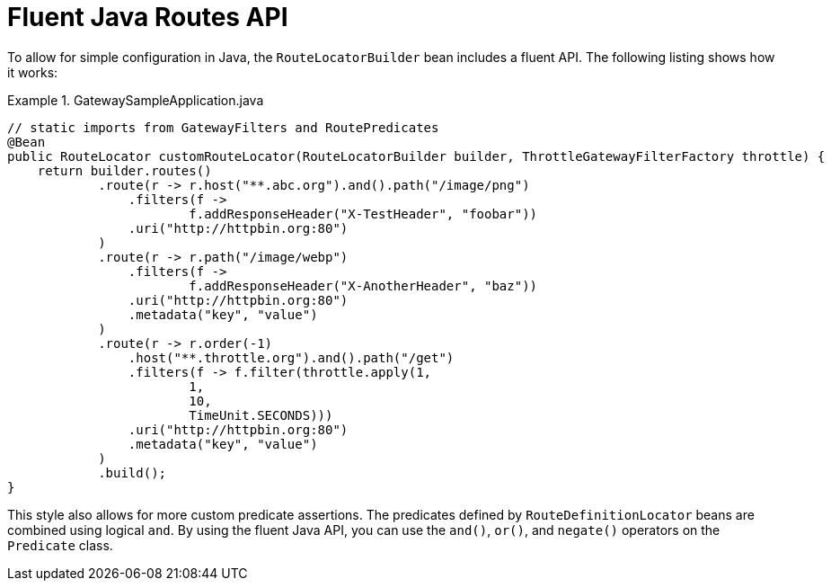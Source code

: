 [[fluent-java-routes-api]]
= Fluent Java Routes API

To allow for simple configuration in Java, the `RouteLocatorBuilder` bean includes a fluent API.
The following listing shows how it works:

.GatewaySampleApplication.java
====
[source,java]
----
// static imports from GatewayFilters and RoutePredicates
@Bean
public RouteLocator customRouteLocator(RouteLocatorBuilder builder, ThrottleGatewayFilterFactory throttle) {
    return builder.routes()
            .route(r -> r.host("**.abc.org").and().path("/image/png")
                .filters(f ->
                        f.addResponseHeader("X-TestHeader", "foobar"))
                .uri("http://httpbin.org:80")
            )
            .route(r -> r.path("/image/webp")
                .filters(f ->
                        f.addResponseHeader("X-AnotherHeader", "baz"))
                .uri("http://httpbin.org:80")
                .metadata("key", "value")
            )
            .route(r -> r.order(-1)
                .host("**.throttle.org").and().path("/get")
                .filters(f -> f.filter(throttle.apply(1,
                        1,
                        10,
                        TimeUnit.SECONDS)))
                .uri("http://httpbin.org:80")
                .metadata("key", "value")
            )
            .build();
}
----
====

This style also allows for more custom predicate assertions.
The predicates defined by `RouteDefinitionLocator` beans are combined using logical `and`.
By using the fluent Java API, you can use the `and()`, `or()`, and `negate()` operators on the `Predicate` class.


